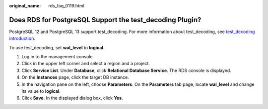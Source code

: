 :original_name: rds_faq_0119.html

.. _rds_faq_0119:

Does RDS for PostgreSQL Support the test_decoding Plugin?
=========================================================

PostgreSQL 12 and PostgreSQL 13 support test_decoding. For more information about test_decoding, see `test_decoding introduction <https://www.postgresql.org/docs/11/test-decoding.html>`__.

To use test_decoding, set **wal_level** to **logical**.

#. Log in to the management console.
#. Click |image1| in the upper left corner and select a region and a project.
#. Click **Service List**. Under **Database**, click **Relational Database Service**. The RDS console is displayed.
#. On the **Instances** page, click the target DB instance.
#. In the navigation pane on the left, choose **Parameters**. On the **Parameters** tab page, locate **wal_level** and change its value to **logical**.
#. Click **Save**. In the displayed dialog box, click **Yes**.

.. |image1| image:: /_static/images/en-us_image_0000001191211679.png
